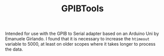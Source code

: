 #+TITLE: GPIBTools

Intended for use with the GPIB to Serial adapter based on an Arduino
Uni by Emanuele Girlando. I found that it is necessary to increase the
~htimeout~ variable to 5000, at least on older scopes where it takes
longer to process the data.

